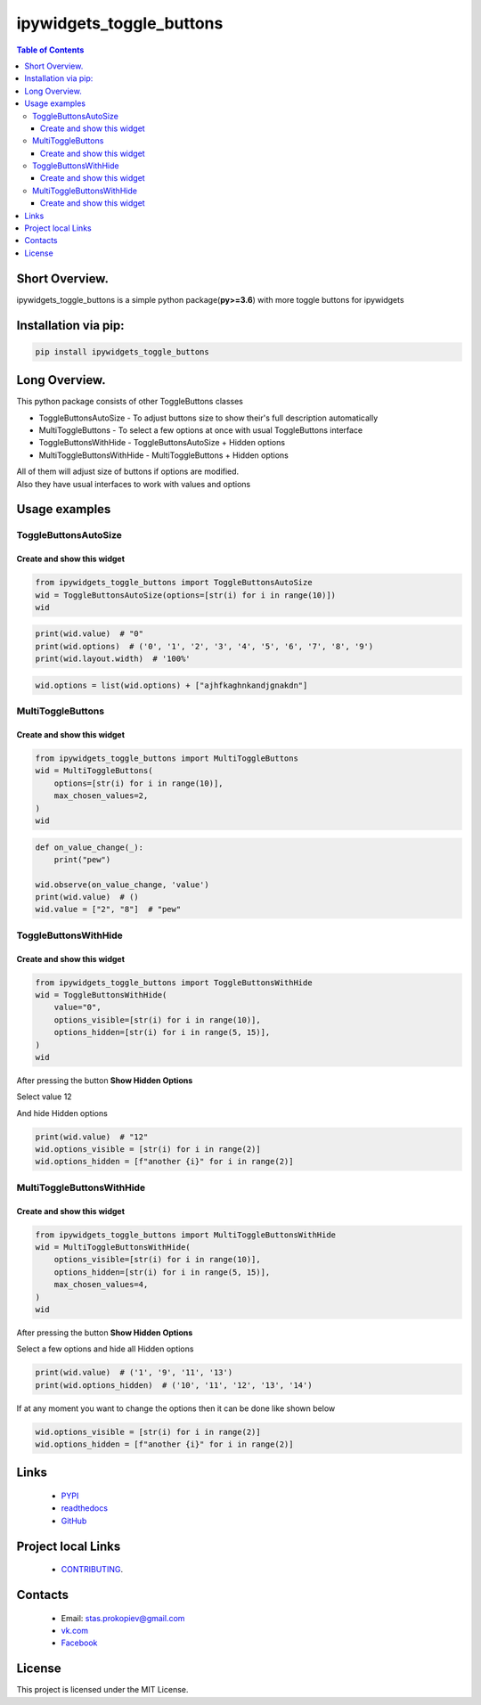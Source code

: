 ==========================
ipywidgets_toggle_buttons
==========================

.. image:: https://img.shields.io/github/last-commit/stas-prokopiev/ipywidgets_toggle_buttons
   :target: https://img.shields.io/github/last-commit/stas-prokopiev/ipywidgets_toggle_buttons
   :alt: GitHub last commit

.. image:: https://img.shields.io/github/license/stas-prokopiev/ipywidgets_toggle_buttons
    :target: https://github.com/stas-prokopiev/ipywidgets_toggle_buttons/blob/master/LICENSE.txt
    :alt: GitHub license<space><space>

.. image:: https://readthedocs.org/projects/ipywidgets-toggle-buttons/badge/?version=latest
    :target: https://ipywidgets-toggle-buttons.readthedocs.io/en/latest/?badge=latest
    :alt: Documentation Status

.. image:: https://img.shields.io/pypi/v/ipywidgets_toggle_buttons
   :target: https://img.shields.io/pypi/v/ipywidgets_toggle_buttons
   :alt: PyPI

.. image:: https://img.shields.io/pypi/pyversions/ipywidgets_toggle_buttons
   :target: https://img.shields.io/pypi/pyversions/ipywidgets_toggle_buttons
   :alt: PyPI - Python Version


.. contents:: **Table of Contents**

Short Overview.
=========================

ipywidgets_toggle_buttons is a simple python package(**py>=3.6**)
with more toggle buttons for ipywidgets

Installation via pip:
======================

.. code-block:: bash

    pip install ipywidgets_toggle_buttons

Long Overview.
===================================================================

This python package consists of other ToggleButtons classes

- ToggleButtonsAutoSize - To adjust buttons size to show their's full description automatically
- MultiToggleButtons - To select a few options at once with usual ToggleButtons interface
- ToggleButtonsWithHide - ToggleButtonsAutoSize + Hidden options
- MultiToggleButtonsWithHide - MultiToggleButtons + Hidden options

| All of them will adjust size of buttons if options are modified.
| Also they have usual interfaces to work with values and options

Usage examples
===================================================================

ToggleButtonsAutoSize
------------------------------------------------------------------------------

Create and show this widget
^^^^^^^^^^^^^^^^^^^^^^^^^^^^

.. code-block:: python

    from ipywidgets_toggle_buttons import ToggleButtonsAutoSize
    wid = ToggleButtonsAutoSize(options=[str(i) for i in range(10)])
    wid

.. image:: images/toggle_buttons_auto_size_1.JPG

.. code-block:: python

    print(wid.value)  # "0"
    print(wid.options)  # ('0', '1', '2', '3', '4', '5', '6', '7', '8', '9')
    print(wid.layout.width)  # '100%'

.. code-block:: python

    wid.options = list(wid.options) + ["ajhfkaghnkandjgnakdn"]

.. image:: images/toggle_buttons_auto_size_2.JPG


MultiToggleButtons
------------------------------------------------------------------------------

Create and show this widget
^^^^^^^^^^^^^^^^^^^^^^^^^^^^

.. code-block:: python

    from ipywidgets_toggle_buttons import MultiToggleButtons
    wid = MultiToggleButtons(
        options=[str(i) for i in range(10)],
        max_chosen_values=2,
    )
    wid

.. image:: images/multi_toggle_buttons_1.JPG

.. code-block:: python

    def on_value_change(_):
        print("pew")

    wid.observe(on_value_change, 'value')
    print(wid.value)  # ()
    wid.value = ["2", "8"]  # "pew"

.. image:: images/multi_toggle_buttons_2.JPG


ToggleButtonsWithHide
------------------------------------------------------------------------------

Create and show this widget
^^^^^^^^^^^^^^^^^^^^^^^^^^^^

.. code-block:: python

    from ipywidgets_toggle_buttons import ToggleButtonsWithHide
    wid = ToggleButtonsWithHide(
        value="0",
        options_visible=[str(i) for i in range(10)],
        options_hidden=[str(i) for i in range(5, 15)],
    )
    wid

.. image:: images/toggle_buttons_with_hide_1.JPG

After pressing the button **Show Hidden Options**

.. image:: images/toggle_buttons_with_hide_2.JPG

Select value 12

.. image:: images/toggle_buttons_with_hide_3.JPG

And hide Hidden options

.. image:: images/toggle_buttons_with_hide_4.JPG


.. code-block:: python

    print(wid.value)  # "12"
    wid.options_visible = [str(i) for i in range(2)]
    wid.options_hidden = [f"another {i}" for i in range(2)]

.. image:: images/toggle_buttons_with_hide_5.JPG

MultiToggleButtonsWithHide
------------------------------------------------------------------------------

Create and show this widget
^^^^^^^^^^^^^^^^^^^^^^^^^^^^

.. code-block:: python

    from ipywidgets_toggle_buttons import MultiToggleButtonsWithHide
    wid = MultiToggleButtonsWithHide(
        options_visible=[str(i) for i in range(10)],
        options_hidden=[str(i) for i in range(5, 15)],
        max_chosen_values=4,
    )
    wid

.. image:: images/multi_toggle_buttons_with_hide_1.JPG

After pressing the button **Show Hidden Options**

.. image:: images/multi_toggle_buttons_with_hide_2.JPG

Select a few options and hide all Hidden options

.. image:: images/multi_toggle_buttons_with_hide_3.JPG

.. code-block:: python

    print(wid.value)  # ('1', '9', '11', '13')
    print(wid.options_hidden)  # ('10', '11', '12', '13', '14')

If at any moment you want to change the options then it can be done like shown below

.. code-block:: python

    wid.options_visible = [str(i) for i in range(2)]
    wid.options_hidden = [f"another {i}" for i in range(2)]

Links
=====

    * `PYPI <https://pypi.org/project/ipywidgets_toggle_buttons/>`_
    * `readthedocs <https://ipywidgets-toggle-buttons.readthedocs.io/en/latest/>`_
    * `GitHub <https://github.com/stas-prokopiev/ipywidgets_toggle_buttons>`_

Project local Links
===================

    * `CONTRIBUTING <https://github.com/stas-prokopiev/ipywidgets_toggle_buttons/blob/master/CONTRIBUTING.rst>`_.

Contacts
========

    * Email: stas.prokopiev@gmail.com
    * `vk.com <https://vk.com/stas.prokopyev>`_
    * `Facebook <https://www.facebook.com/profile.php?id=100009380530321>`_

License
=======

This project is licensed under the MIT License.